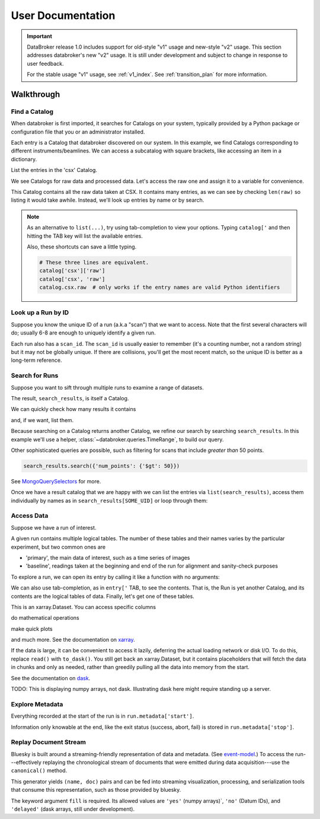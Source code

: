 ******************
User Documentation
******************

.. important::

   DataBroker release 1.0 includes support for old-style "v1" usage and
   new-style "v2" usage.  This section addresses databroker's new "v2" usage.
   It is still under development and subject to change in response to user
   feedback.

   For the stable usage "v1" usage, see :ref:`v1_index`. See
   :ref:`transition_plan` for more information.

.. ipython:: python
   :suppress:

   import os
   os.makedirs('data', exist_ok=True)
   from bluesky import RunEngine
   RE = RunEngine()
   from bluesky.plans import scan
   from ophyd.sim import img, motor, motor1, motor2
   from suitcase.jsonl import Serializer
   from bluesky.preprocessors import SupplementalData
   sd = SupplementalData(baseline=[motor1, motor2])
   RE.preprocessors.append(sd)
   RE.md['proposal_id'] = 12345
   for _ in range(5):
       with Serializer('data') as serializer:
           uid, = RE(scan([img], motor, -1, 1, 3), serializer)
   RE.md['proposal_id'] = 6789
   for _ in range(7):
       with Serializer('data') as serializer:
           RE(scan([img], motor, -1, 1, 3), serializer)
   serializer.close()
   from intake.catalog.local import YAMLFileCatalog
   csx = YAMLFileCatalog('source/_catalogs/csx.yml')
   import databroker
   # Monkey-patch to override databroker.catalog so we can directly
   # add examples instead of taking the trouble to create and then clean up
   # config files or Python packages of catalogs.
   from intake.catalog.base import Catalog
   databroker.catalog = Catalog()
   databroker.catalog._entries['csx'] = csx
   for name in ('chx', 'isr', 'xpd', 'sst', 'bmm', 'lix'):
       databroker.catalog._entries[name] = Catalog()

Walkthrough
===========

Find a Catalog
--------------

When databroker is first imported, it searches for Catalogs on your system,
typically provided by a Python package or configuration file that you or an
administrator installed.

.. ipython:: python

   from databroker import catalog
   list(catalog)

Each entry is a Catalog that databroker discovered on our system. In this
example, we find Catalogs corresponding to different instruments/beamlines. We
can access a subcatalog with square brackets, like accessing an item in a
dictionary.

.. ipython:: python

   catalog['csx']

List the entries in the 'csx' Catalog.

.. ipython:: python

   list(catalog['csx'])

We see Catalogs for raw data and processed data. Let's access the raw one
and assign it to a variable for convenience.

.. ipython:: python

   raw = catalog['csx']['raw']

This Catalog contains all the raw data taken at CSX. It contains many entries,
as we can see by checking ``len(raw)`` so listing it would take awhile.
Instead, we'll look up entries by name or by search.

.. note::

   As an alternative to ``list(...)``, try using tab-completion to view your
   options. Typing ``catalog['`` and then hitting the TAB key will list the
   available entries.

   Also, these shortcuts can save a little typing.

   .. code:: python

      # These three lines are equivalent.
      catalog['csx']['raw']
      catalog['csx', 'raw']
      catalog.csx.raw  # only works if the entry names are valid Python identifiers

Look up a Run by ID
-------------------

Suppose you know the unique ID of a run (a.k.a "scan") that we want to access. Note
that the first several characters will do; usually 6-8 are enough to uniquely
identify a given run.

.. ipython:: python

   run = raw[uid]  # where uid is some string like '17531ace'

Each run also has a ``scan_id``. The ``scan_id`` is usually easier to remember
(it's a counting number, not a random string) but it may not be globally
unique. If there are collisions, you'll get the most recent match, so the
unique ID is better as a long-term reference.

.. ipython:: python

   run = raw[1]

Search for Runs
---------------

Suppose you want to sift through multiple runs to examine a range of datasets.

.. ipython:: python

   query = {'proposal_id': 12345}  # or, equivalently, dict(proposal_id=12345)
   search_results = raw.search(query)

The result, ``search_results``, is itself a Catalog.

.. ipython:: python

   search_results

We can quickly check how many results it contains

.. ipython:: python

   len(search_results)

and, if we want, list them.

.. ipython:: python

   list(search_results)

Because searching on a Catalog returns another Catalog, we refine our search
by searching ``search_results``. In this example we'll use a helper,
:class:`~databroker.queries.TimeRange`, to build our query.

.. ipython:: python

   from databroker.queries import TimeRange

   query = TimeRange(since='2019-09-01', until='2040')
   search_results.search(query)

Other sophisticated queries are possible, such as filtering for scans that
include *greater than* 50 points.

.. code:: python

    search_results.search({'num_points': {'$gt': 50}})

See MongoQuerySelectors_ for more.

Once we have a result catalog that we are happy with we can list the entries
via ``list(search_results)``, access them individually by names as in
``search_results[SOME_UID]`` or loop through them:

.. ipython:: python

   for uid, run in search_results.items():
       # Do stuff
       ...

Access Data
-----------

Suppose we have a run of interest.

.. ipython:: python

   run = raw[uid]

A given run contains multiple logical tables. The number of these tables and
their names varies by the particular experiment, but two common ones are

* 'primary', the main data of interest, such as a time series of images
* 'baseline', readings taken at the beginning and end of the run for alignment
  and sanity-check purposes

To explore a run, we can open its entry by calling it like a function with no
arguments:

.. ipython:: python

    run()  # or, equivalently, run.get()

We can also use tab-completion, as in ``entry['`` TAB, to see the contents.
That is, the Run is yet another Catalog, and its contents are the logical
tables of data. Finally, let's get one of these tables.

.. ipython:: python

   ds = run.primary.read()
   ds

This is an xarray.Dataset. You can access specific columns

.. ipython:: python

   ds['img']

do mathematical operations

.. ipython:: python

   ds.mean()

make quick plots

.. ipython:: python

   @savefig ds_motor_plot.png
   ds['motor'].plot()

and much more. See the documentation on xarray_.

If the data is large, it can be convenient to access it lazily, deferring the
actual loading network or disk I/O. To do this, replace ``read()`` with
``to_dask()``. You still get back an xarray.Dataset, but it contains
placeholders that will fetch the data in chunks and only as needed, rather than
greedily pulling all the data into memory from the start.

.. ipython:: python

   ds = run.primary.to_dask()
   ds

See the documentation on dask_.

TODO: This is displaying numpy arrays, not dask. Illustrating dask here might
require standing up a server.

Explore Metadata
----------------

Everything recorded at the start of the run is in ``run.metadata['start']``.

.. ipython:: python

    run.metadata['start']

Information only knowable at the end, like the exit status (success, abort,
fail) is stored in ``run.metadata['stop']``.

.. ipython:: python

    run.metadata['stop']

Replay Document Stream
----------------------

Bluesky is built around a streaming-friendly representation of data and
metadata. (See event-model_.) To access the run---effectively replaying the
chronological stream of documents that were emitted during data
acquisition---use the ``canonical()`` method.

.. ipython:: python

   run.canonical(fill='yes')

This generator yields ``(name, doc)`` pairs and can be fed into streaming
visualization, processing, and serialization tools that consume this
representation, such as those provided by bluesky.

The keyword argument ``fill`` is required. Its allowed values are ``'yes'``
(numpy arrays)`, ``'no'`` (Datum IDs), and ``'delayed'`` (dask arrays, still
under development).

.. _MongoQuerySelectors: https://docs.mongodb.com/v3.2/reference/operator/query/#query-selectors
.. _xarray: https://xarray.pydata.org/en/stable/
.. _dask: https://docs.dask.org/en/latest/
.. _event-model: https://blueskyproject.io/event-model/
